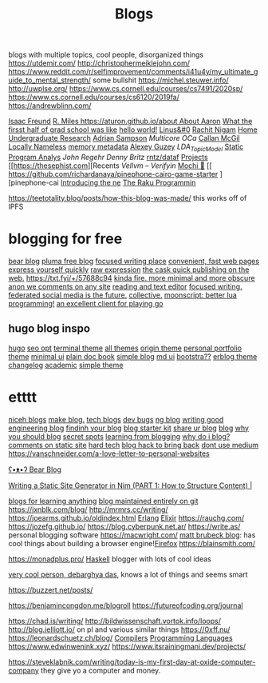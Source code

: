 #+TITLE: Blogs

blogs with multiple topics, cool people, disorganized things
https://utdemir.com/
http://christophermeiklejohn.com/
https://www.reddit.com/r/selfimprovement/comments/i41u4y/my_ultimate_guide_to_mental_strength/ some bullshit
https://michel.steuwer.info/
http://uwplse.org/
https://www.cs.cornell.edu/courses/cs7491/2020sp/
https://www.cs.cornell.edu/courses/cs6120/2019fa/
https://andrewblinn.com/

[[https://ifreund.xyz][Isaac Freund]]
[[https://miles.land][R. Miles
https://aturon.github.io/about About Aaron]]
[[https://lindseykuper.livejournal.com/383642.html][What the firsst half of grad school was like]]
[[https://izbicki.me][hello world!]]
[[https://linus.zone/dev][Linus&#0]]
[[https://rachitnigam.com][Rachit Nigam]]
[[http://alexwong.tech][Home]]
[[https://capra.cs.cornell.edu/ugresearch.html][Undergraduate Research]]
[[http://cs.cornell.edu/~asampson][Adrian Sampson]]
[[ https://reddit.com/r/ocaml/comments/i31lhf/multicore_ocaml_july_2020 ][Multicore OCa]]
[[https://boarders.github.io][Callan McGil]]
[[https://boarders.github.io/posts/locally-nameless][Locally Nameless]]
[[https://memory-metadata.livia-foldes.com][memory metadata]]
[[https://guzey.com][Alexey Guzey]]
[[ https://enandini.com/projects/LDA_Topic_Modeling.html ][LDA_Topic_Model]]
[[https://cs.au.dk/~amoeller/spa][Static Program Analys]]
[[ https://mobile.twitter.com/johnregehr/status/1290337031411777537 ][John Regehr]]
[[ https://mobile.twitter.com/dennybritz/status/1290204344281780225 ][Denny Britz]]
[[https://github.com/rntz/datafun][rntz/dataf]]
[[https://thesephist.com/projects][Projects]]
[[https://thesephist.com][Recents
[[ https://galois.com/blog/2018/07/vellvm-verifying-the-llvm ][Vellvm – Verifyin]]
[[https://github.com/richardanaya/mochi][Mochi 🍡]]
[[ https://github.com/richardanaya/pinephone-cairo-game-starter ][pinephone-cai
[[https://nexdock.com/touch][Introducing the ne]]
[[https://raku.org][The Raku Programmin]]

https://teetotality.blog/posts/how-this-blog-was-made/ this works off of IPFS

* blogging for free
[[https://bearblog.dev/][bear blog]]
[[https://pluma.cloud/][pluma free blog]]
[[https://write.as/][focused writing place]]
[[http://txti.es/][convenient, fast web pages]]
[[https://telegra.ph/why-am-i-here-05-29][express yourself quickly]]
[[https://txt.fyi/+/22b9f246/][raw expression]]
[[https://txt.fyi/+/6ce898cf/][the cask ]]
[[https://txt.fyi/about/][quick publishing on the web.]]
[[https://txt.fyi/+/57688c94]]
[[http://ix.io/][kinda fire. more minimal and more obscure]]
[[https://commentpara.de/][anon we comments on any site]]
[[https://rwtxt.com/public][reading and text editor]]
[[https://write.as/][focused writing.]]
[[https://pleroma.tilde.zone/main/all][federated social media is the future.]]
[[https://dotdotdash.io/][collective.]]
[[https://moonscript.org/][moonscript: better lua programming!]]
[[https://online-go.com/][an excellent client for playing go]]

** hugo blog inspo
[[https://themes.gohugo.io/origin-hugo-theme/][hugo]]
[[https://themes.gohugo.io/amperage/][seo opt]]
[[https://themes.gohugo.io/hugo-theme-terminal/][terminal theme]]
[[https://themes.gohugo.io/][all themes]]
[[https://themes.gohugo.io/][origin theme]]
[[https://themes.gohugo.io/ezhil/][personal portfolio theme]]
[[https://themes.gohugo.io/archie/][minimal ui]]
[[https://themes.gohugo.io/hugo-book/][plain doc book]]
[[https://themes.gohugo.io/erblog/][simple blog]]
[[https://themes.gohugo.io/archie/][md ui]]
[[https://themes.gohugo.io/hugo.386/][bootstra??]]
[[https://themes.gohugo.io/erblog/][erblog theme]]
[[https://themes.gohugo.io/hugo-changelog-theme/][changelog]]
[[https://themes.gohugo.io/academic/][academic]]
[[https://themes.gohugo.io/hugo-theme-hello-friend-ng/][simple theme]]
* etttt
[[https://news.ycombinator.com/item?id=21928170][niceh blogs]]
[[https://www.fast.ai/2020/01/16/fast_template/][make blog.]]
[[https://github.com/jkup/awesome-personal-blogs#readme][tech blogs]]
[[https://news.ycombinator.com/item?id=22273224][dev bugs]]
[[https://github.com/kilimchoi/engineering-blogs#readme][ng blog]]
[[https://danluu.com/corp-eng-blogs/][writing good engineering blog]]
[[https://news.ycombinator.com/item?id=22800136][findinh your blog]]
[[https://github.com/hankchizljaw/hylia][blog starter kit]]
[[https://lobste.rs/s/5ysabq/share_your_blog][share ur blog]]
[[https://jonkuperman.com/best-blog-designs-2020/][blog]]
[[https://sanderknape.com/2020/04/why-great-write-blog-posts/][why you should blog]]
[[https://www.35mmc.com/24/12/2018/panomicron-oxygen-review/#Discovering_and_buying_my_Panomicron_Oxygen][secret spots]]
[[https://twitter.com/monicalent/status/1258750975021588483][learning from blogging]]
[[https://ferrucc.io/posts/starting-a-blog/][why do i blog?]]
[[https://news.ycombinator.com/item?id=23095273][comments on static site]]
[[https://news.ycombinator.com/item?id=23206259][hard tech]]
[[https://news.ycombinator.com/item?id=23205588][blog hack to bring back]]
[[https://github.com/mathieudutour/medium-to-own-blog][dont use medium]]
https://vanschneider.com/a-love-letter-to-personal-websites

[[https://bearblog.dev/][ʕ•ᴥ•ʔ Bear Blog]]

[[https://snufk.in/blog/ssg-1.html][Writing a Static Site Generator in Nim (PART 1: How to Structure Content) |]]

[[https://github.com/learn-anything/blogs#readme][blogs for learning anything]]
[[https://github.com/frankmcsherry/blog ][blog maintained entirely on git]]
https://jxnblk.com/blog/
http://mrmrs.cc/writing/
https://joearms.github.io/oldindex.html [[file:erlang.org][Erlang]] [[file:elixir.org][Elixir]]
https://rauchg.com/
https://jozefg.github.io/
https://blog.cyberpunk.net.ar/
https://write.as/ personal blogging software
https://macwright.com/
[[https://limpet.net/mbrubeck/][matt brubeck blog]]: has cool things about building a browser engine![[file:firefox.org][Firefox]]
https://blainsmith.com/

https://monadplus.pro/ [[file:haskell.org][Haskell]] blogger with lots of cool ideas

[[http://debarghyadas.com/][very cool person, debarghya das]], knows a lot of things and seems smart

https://buzzert.net/posts/


https://benjamincongdon.me/blogroll
https://futureofcoding.org/journal

https://chad.is/writing/
http://bildwissenschaft.vortok.info/loops/
http://blog.ielliott.io/ on pl and various similar things
https://0xff.nu/
https://leonardschuetz.ch/blog/ [[file:compilers.org][Compilers]] [[file:programming-languages.org][Programming Languages]]
https://www.edwinwenink.xyz/
https://www.itsrainingmani.dev/projects/

https://steveklabnik.com/writing/today-is-my-first-day-at-oxide-computer-company they give yo a computer and money.
